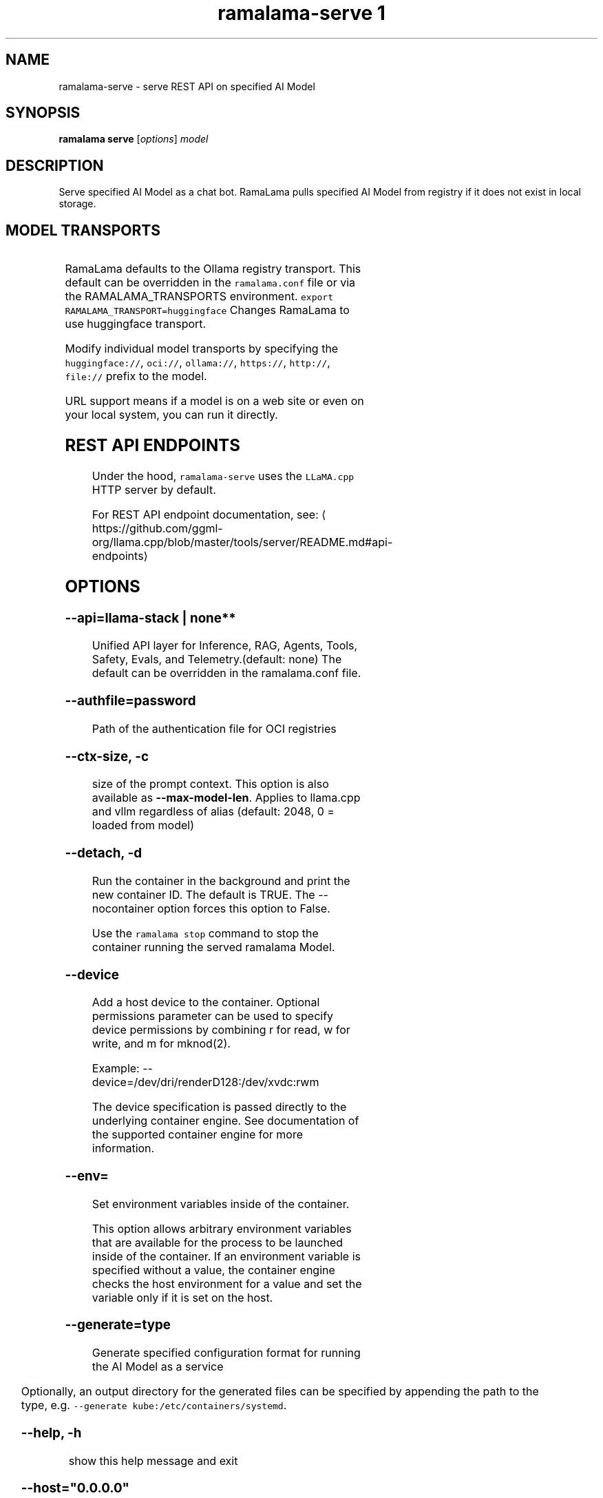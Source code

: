.TH "ramalama-serve 1" 
.nh
.ad l

.SH NAME
.PP
ramalama\-serve \- serve REST API on specified AI Model

.SH SYNOPSIS
.PP
\fBramalama serve\fP [\fIoptions\fP] \fImodel\fP

.SH DESCRIPTION
.PP
Serve specified AI Model as a chat bot. RamaLama pulls specified AI Model from
registry if it does not exist in local storage.

.SH MODEL TRANSPORTS
.TS
allbox;
l l l 
l l l .
\fB\fCTransports\fR	\fB\fCPrefix\fR	\fB\fCWeb Site\fR
URL based	https://, http://, file://	T{
\fB\fChttps://web.site/ai.model\fR, \fB\fCfile://tmp/ai.model\fR
T}
HuggingFace	huggingface://, hf://, hf.co/	\fB\fChuggingface.co\fR
ModelScope	modelscope://, ms://	\fB\fCmodelscope.cn\fR
Ollama	ollama://	\fB\fCollama.com\fR
OCI Container Registries	oci://	\fB\fCopencontainers.org\fR
 	 	T{
Examples: \fB\fCquay.io\fR,  \fB\fCDocker Hub\fR,\fB\fCArtifactory\fR
T}
.TE

.PP
RamaLama defaults to the Ollama registry transport. This default can be overridden in the \fB\fCramalama.conf\fR file or via the RAMALAMA\_TRANSPORTS
environment. \fB\fCexport RAMALAMA\_TRANSPORT=huggingface\fR Changes RamaLama to use huggingface transport.

.PP
Modify individual model transports by specifying the \fB\fChuggingface://\fR, \fB\fCoci://\fR, \fB\fCollama://\fR, \fB\fChttps://\fR, \fB\fChttp://\fR, \fB\fCfile://\fR prefix to the model.

.PP
URL support means if a model is on a web site or even on your local system, you can run it directly.

.SH REST API ENDPOINTS
.PP
Under the hood, \fB\fCramalama\-serve\fR uses the \fB\fCLLaMA.cpp\fR HTTP server by default.

.PP
For REST API endpoint documentation, see: 
\[la]https://github.com/ggml-org/llama.cpp/blob/master/tools/server/README.md#api-endpoints\[ra]

.SH OPTIONS
.SS \fB\-\-api\fP=\fBllama\-stack\fP | none**
.PP
Unified API layer for Inference, RAG, Agents, Tools, Safety, Evals, and Telemetry.(default: none)
The default can be overridden in the ramalama.conf file.

.SS \fB\-\-authfile\fP=\fIpassword\fP
.PP
Path of the authentication file for OCI registries

.SS \fB\-\-ctx\-size\fP, \fB\-c\fP
.PP
size of the prompt context. This option is also available as \fB\-\-max\-model\-len\fP\&. Applies to llama.cpp and vllm regardless of alias (default: 2048, 0 = loaded from model)

.SS \fB\-\-detach\fP, \fB\-d\fP
.PP
Run the container in the background and print the new container ID.
The default is TRUE. The \-\-nocontainer option forces this option to False.

.PP
Use the \fB\fCramalama stop\fR command to stop the container running the served ramalama Model.

.SS \fB\-\-device\fP
.PP
Add a host device to the container. Optional permissions parameter can
be used to specify device permissions by combining r for read, w for
write, and m for mknod(2).

.PP
Example: \-\-device=/dev/dri/renderD128:/dev/xvdc:rwm

.PP
The device specification is passed directly to the underlying container engine. See documentation of the supported container engine for more information.

.SS \fB\-\-env\fP=
.PP
Set environment variables inside of the container.

.PP
This option allows arbitrary environment variables that are available for the
process to be launched inside of the container. If an environment variable is
specified without a value, the container engine checks the host environment
for a value and set the variable only if it is set on the host.

.SS \fB\-\-generate\fP=type
.PP
Generate specified configuration format for running the AI Model as a service

.TS
allbox;
l l 
l l .
\fB\fCKey\fR	\fB\fCDescription\fR
quadlet	T{
Podman supported container definition for running AI Model under systemd
T}
kube	T{
Kubernetes YAML definition for running the AI Model as a service
T}
quadlet/kube	T{
Kubernetes YAML definition for running the AI Model as a service and Podman supported container definition for running the Kube YAML specified pod under systemd
T}
.TE

.PP
Optionally, an output directory for the generated files can be specified by
appending the path to the type, e.g. \fB\fC\-\-generate kube:/etc/containers/systemd\fR\&.

.SS \fB\-\-help\fP, \fB\-h\fP
.PP
show this help message and exit

.SS \fB\-\-host\fP="0.0.0.0"
.PP
IP address for llama.cpp to listen on.

.SS \fB\-\-model\-draft\fP
.PP
A draft model is a smaller, faster model that helps accelerate the decoding
process of larger, more complex models, like Large Language Models (LLMs). It
works by generating candidate sequences of tokens that the larger model then
verifies and refines. This approach, often referred to as speculative decoding,
can significantly improve the speed of inferencing by reducing the number of
times the larger model needs to be invoked.

.PP
Use \-\-runtime\-arg to pass the other draft model related parameters.
Make sure the sampling parameters like top\_k on the web UI are set correctly.

.SS \fB\-\-name\fP, \fB\-n\fP
.PP
Name of the container to run the Model in.

.SS \fB\-\-network\fP=\fI""\fP
.PP
set the network mode for the container

.SS \fB\-\-ngl\fP
.PP
number of gpu layers, 0 means CPU inferencing, 999 means use max layers (default: \-1)
The default \-1, means use whatever is automatically deemed appropriate (0 or 999)

.SS \fB\-\-oci\-runtime\fP
.PP
Override the default OCI runtime used to launch the container. Container
engines like Podman and Docker, have their own default oci runtime that they
use. Using this option RamaLama will override these defaults.

.PP
On Nvidia based GPU systems, RamaLama defaults to using the
\fB\fCnvidia\-container\-runtime\fR\&. Use this option to override this selection.

.SS \fB\-\-port\fP, \fB\-p\fP
.PP
port for AI Model server to listen on. It must be available. If not specified,
the serving port will be 8080 if available, otherwise a free port in 8081\-8090 range.

.SS \fB\-\-privileged\fP
.PP
By default, RamaLama containers are unprivileged (=false) and cannot, for
example, modify parts of the operating system. This is because by de‐
fault a container is only allowed limited access to devices. A "privi‐
leged" container is given the same access to devices as the user launch‐
ing the container, with the exception of virtual consoles (/dev/tty\\d+)
when running in systemd mode (\-\-systemd=always).

.PP
A privileged container turns off the security features that isolate the
container from the host. Dropped Capabilities, limited devices, read\-
only mount points, Apparmor/SELinux separation, and Seccomp filters are
all disabled. Due to the disabled security features, the privileged
field should almost never be set as containers can easily break out of
confinement.

.PP
Containers running in a user namespace (e.g., rootless containers) can‐
not have more privileges than the user that launched them.

.SS \fB\-\-pull\fP=\fIpolicy\fP
.RS
.IP \(bu 2
\fBalways\fP: Always pull the image and throw an error if the pull fails.
.IP \(bu 2
\fBmissing\fP: Only pull the image when it does not exist in the local containers storage. Throw an error if no image is found and the pull fails.
.IP \(bu 2
\fBnever\fP: Never pull the image but use the one from the local containers storage. Throw an error when no image is found.
.IP \(bu 2
\fBnewer\fP: Pull if the image on the registry is newer than the one in the local containers storage. An image is considered to be newer when the digests are different. Comparing the time stamps is prone to errors. Pull errors are suppressed if a local image was found.

.RE

.SS \fB\-\-rag\fP=
.PP
Specify path to Retrieval\-Augmented Generation (RAG) database or an OCI Image containing a RAG database

.PP
Note: RAG support requires AI Models be run within containers, \-\-nocontainer not supported. Docker does not support image mounting, meaning Podman support required.

.SS \fB\-\-runtime\-args\fP="\fIargs\fP"
.PP
Add \fIargs\fP to the runtime (llama.cpp or vllm) invocation.

.SS \fB\-\-seed\fP=
.PP
Specify seed rather than using random seed model interaction

.SS \fB\-\-temp\fP="0.8"
.PP
Temperature of the response from the AI Model.
llama.cpp explains this as:

.PP
.RS

.nf
The lower the number is, the more deterministic the response.

The higher the number is the more creative the response is, but more likely to hallucinate when set too high.

Usage: Lower numbers are good for virtual assistants where we need deterministic responses. Higher numbers are good for roleplay or creative tasks like editing stories

.fi
.RE

.SS \fB\-\-threads\fP, \fB\-t\fP
.PP
Maximum number of cpu threads to use.
The default is to use half the cores available on this system for the number of threads.

.SS \fB\-\-tls\-verify\fP=\fItrue\fP
.PP
require HTTPS and verify certificates when contacting OCI registries

.SS \fB\-\-webui\fP=\fIon\fP | \fIoff\fP
.PP
Enable or disable the web UI for the served model (enabled by default). When set to "on" (the default), the web interface is properly initialized. When set to "off", the \fB\fC\-\-no\-webui\fR option is passed to the llama\-server command to disable the web interface.

.SH EXAMPLES
.SS Run two AI Models at the same time. Notice both are running within Podman Containers.
.PP
.RS

.nf

$ ramalama serve \-d \-p 8080 \-\-name mymodel ollama://smollm:135m
09b0e0d26ed28a8418fb5cd0da641376a08c435063317e89cf8f5336baf35cfa

$ ramalama serve \-d \-n example \-\-port 8081 oci://quay.io/mmortari/gguf\-py\-example/v1/example.gguf
3f64927f11a5da5ded7048b226fbe1362ee399021f5e8058c73949a677b6ac9c

$ podman ps
CONTAINER ID  IMAGE                             COMMAND               CREATED         STATUS         PORTS                   NAMES
09b0e0d26ed2  quay.io/ramalama/ramalama:latest  /usr/bin/ramalama...  32 seconds ago  Up 32 seconds  0.0.0.0:8081\->8081/tcp  ramalama\_sTLNkijNNP
3f64927f11a5  quay.io/ramalama/ramalama:latest  /usr/bin/ramalama...  17 seconds ago  Up 17 seconds  0.0.0.0:8082\->8082/tcp  ramalama\_YMPQvJxN97

.fi
.RE

.SS Generate quadlet service off of HuggingFace granite Model
.PP
.RS

.nf
$ ramalama serve \-\-name MyGraniteServer \-\-generate=quadlet granite
Generating quadlet file: MyGraniteServer.container

$ cat MyGraniteServer.container
[Unit]
Description=RamaLama $HOME/.local/share/ramalama/models/huggingface/instructlab/granite\-7b\-lab\-GGUF/granite\-7b\-lab\-Q4\_K\_M.gguf AI Model Service
After=local\-fs.target

[Container]
AddDevice=\-/dev/accel
AddDevice=\-/dev/dri
AddDevice=\-/dev/kfd
Exec=llama\-server \-\-port 1234 \-m $HOME/.local/share/ramalama/models/huggingface/instructlab/granite\-7b\-lab\-GGUF/granite\-7b\-lab\-Q4\_K\_M.gguf
Image=quay.io/ramalama/ramalama:latest
Mount=type=bind,src=/home/dwalsh/.local/share/ramalama/models/huggingface/instructlab/granite\-7b\-lab\-GGUF/granite\-7b\-lab\-Q4\_K\_M.gguf,target=/mnt/models/model.file,ro,Z
ContainerName=MyGraniteServer
PublishPort=8080

[Install]
# Start by default on boot
WantedBy=multi\-user.target default.target

$ mv MyGraniteServer.container $HOME/.config/containers/systemd/
$ systemctl \-\-user daemon\-reload
$ systemctl start \-\-user MyGraniteServer
$ systemctl status \-\-user MyGraniteServer
● MyGraniteServer.service \- RamaLama granite AI Model Service
     Loaded: loaded (/home/dwalsh/.config/containers/systemd/MyGraniteServer.container; generated)
    Drop\-In: /usr/lib/systemd/user/service.d
	    └─10\-timeout\-abort.conf
     Active: active (running) since Fri 2024\-09\-27 06:54:17 EDT; 3min 3s ago
   Main PID: 3706287 (conmon)
      Tasks: 20 (limit: 76808)
     Memory: 1.0G (peak: 1.0G)

...
$ podman ps
CONTAINER ID  IMAGE                             COMMAND               CREATED        STATUS        PORTS                    NAMES
7bb35b97a0fe  quay.io/ramalama/ramalama:latest  llama\-server \-\-po...  3 minutes ago  Up 3 minutes  0.0.0.0:43869\->8080/tcp  MyGraniteServer

.fi
.RE

.SS Generate quadlet service off of tiny OCI Model
.PP
.RS

.nf
$ ramalama \-\-runtime=vllm serve \-\-name tiny \-\-generate=quadlet oci://quay.io/rhatdan/tiny:latest
Downloading quay.io/rhatdan/tiny:latest...
Trying to pull quay.io/rhatdan/tiny:latest...
Getting image source signatures
Copying blob 65ba8d40e14a skipped: already exists
Copying blob e942a1bf9187 skipped: already exists
Copying config d8e0b28ee6 done   |
Writing manifest to image destination
Generating quadlet file: tiny.container
Generating quadlet file: tiny.image
Generating quadlet file: tiny.volume

$cat tiny.container
[Unit]
Description=RamaLama /run/model/model.file AI Model Service
After=local\-fs.target

[Container]
AddDevice=\-/dev/accel
AddDevice=\-/dev/dri
AddDevice=\-/dev/kfd
Exec=vllm serve \-\-port 8080 /run/model/model.file
Image=quay.io/ramalama/ramalama:latest
Mount=type=volume,source=tiny:latest.volume,dest=/mnt/models,ro
ContainerName=tiny
PublishPort=8080

[Install]
# Start by default on boot
WantedBy=multi\-user.target default.target

$ cat tiny.volume
[Volume]
Driver=image
Image=tiny:latest.image

$ cat tiny.image
[Image]
Image=quay.io/rhatdan/tiny:latest

.fi
.RE

.SS Generate quadlet service off of tiny OCI Model and output to directory
.PP
.RS

.nf
$ ramalama \-\-runtime=vllm serve \-\-name tiny \-\-generate=quadlet:\~/.config/containers/systemd/ oci://quay.io/rhatdan/tiny:latest
Generating quadlet file: tiny.container
Generating quadlet file: tiny.image
Generating quadlet file: tiny.volume

$ ls \~/.config/containers/systemd/
tiny.container tiny.image tiny.volume

.fi
.RE

.SS Generate a kubernetes YAML file named MyTinyModel
.PP
.RS

.nf
$ ramalama serve \-\-name MyTinyModel \-\-generate=kube oci://quay.io/rhatdan/tiny\-car:latest
Generating Kubernetes YAML file: MyTinyModel.yaml
$ cat MyTinyModel.yaml
# Save the output of this file and use kubectl create \-f to import
# it into Kubernetes.
#
# Created with ramalama\-0.0.21
apiVersion: v1
kind: Deployment
metadata:
  name: MyTinyModel
  labels:
    app: MyTinyModel
spec:
  replicas: 1
  selector:
    matchLabels:
      app: MyTinyModel
  template:
    metadata:
      labels:
	app: MyTinyModel
    spec:
      containers:
      \- name: MyTinyModel
	image: quay.io/ramalama/ramalama:latest
	command: ["llama\-server"]
	args: ['\-\-port', '8080', '\-m', '/mnt/models/model.file']
	ports:
	\- containerPort: 8080
	volumeMounts:
	\- mountPath: /mnt/models
	  subPath: /models
	  name: model
	\- mountPath: /dev/dri
	  name: dri
      volumes:
      \- image:
	  reference: quay.io/rhatdan/tiny\-car:latest
	  pullPolicy: IfNotPresent
	name: model
      \- hostPath:
	  path: /dev/dri
	name: dri

.fi
.RE

.SS Generate a Llama Stack Kubernetes YAML file named MyLamaStack
.PP
.RS

.nf
$ ramalama serve \-\-api llama\-stack \-\-name MyLamaStack \-\-generate=kube oci://quay.io/rhatdan/granite:latest
Generating Kubernetes YAML file: MyLamaStack.yaml
$ cat MyLamaStack.yaml
apiVersion: v1
kind: Deployment
metadata:
  name: MyLamaStack
  labels:
    app: MyLamaStack
spec:
  replicas: 1
  selector:
    matchLabels:
      app: MyLamaStack
  template:
    metadata:
      labels:
	ai.ramalama: ""
	app: MyLamaStack
	ai.ramalama.model: oci://quay.io/rhatdan/granite:latest
	ai.ramalama.engine: podman
	ai.ramalama.runtime: llama.cpp
	ai.ramalama.port: 8080
	ai.ramalama.command: serve
    spec:
      containers:
      \- name: model\-server
	image: quay.io/ramalama/ramalama:0.8
	command: ["/usr/libexec/ramalama/ramalama\-serve\-core"]
	args: ['llama\-server', '\-\-port', '8081', '\-\-model', '/mnt/models/model.file', '\-\-alias', 'quay.io/rhatdan/granite:latest', '\-\-ctx\-size', 2048, '\-\-temp', '0.8', '\-\-jinja', '\-\-cache\-reuse', '256', '\-v', '\-\-threads', 16, '\-\-host', '127.0.0.1']
	securityContext:
	  allowPrivilegeEscalation: false
	  capabilities:
	    drop:
	    \- CAP\_CHOWN
	    \- CAP\_FOWNER
	    \- CAP\_FSETID
	    \- CAP\_KILL
	    \- CAP\_NET\_BIND\_SERVICE
	    \- CAP\_SETFCAP
	    \- CAP\_SETGID
	    \- CAP\_SETPCAP
	    \- CAP\_SETUID
	    \- CAP\_SYS\_CHROOT
	    add:
	    \- CAP\_DAC\_OVERRIDE
	  seLinuxOptions:
	    type: spc\_t
	volumeMounts:
	\- mountPath: /mnt/models
	  subPath: /models
	  name: model
	\- mountPath: /dev/dri
	  name: dri
      \- name: llama\-stack
	image: quay.io/ramalama/llama\-stack:0.8
	args:
	\- /bin/sh
	\- \-c
	\- llama stack run \-\-image\-type venv /etc/ramalama/ramalama\-run.yaml
	env:
	\- name: RAMALAMA\_URL
	  value: http://127.0.0.1:8081
	\- name: INFERENCE\_MODEL
	  value: quay.io/rhatdan/granite:latest
	securityContext:
	  allowPrivilegeEscalation: false
	  capabilities:
	    drop:
	    \- CAP\_CHOWN
	    \- CAP\_FOWNER
	    \- CAP\_FSETID
	    \- CAP\_KILL
	    \- CAP\_NET\_BIND\_SERVICE
	    \- CAP\_SETFCAP
	    \- CAP\_SETGID
	    \- CAP\_SETPCAP
	    \- CAP\_SETUID
	    \- CAP\_SYS\_CHROOT
	    add:
	    \- CAP\_DAC\_OVERRIDE
	  seLinuxOptions:
	    type: spc\_t
	ports:
	\- containerPort: 8321
	  hostPort: 8080
      volumes:
      \- hostPath:
	  path: quay.io/rhatdan/granite:latest
	name: model
      \- hostPath:
	  path: /dev/dri
	name: dri

.fi
.RE

.SS Generate a kubernetes YAML file named MyTinyModel shown above, but also generate a quadlet to run it in.
.PP
.RS

.nf
$ ramalama \-\-name MyTinyModel \-\-generate=quadlet/kube oci://quay.io/rhatdan/tiny\-car:latest
run\_cmd:  podman image inspect quay.io/rhatdan/tiny\-car:latest
Generating Kubernetes YAML file: MyTinyModel.yaml
Generating quadlet file: MyTinyModel.kube
$ cat MyTinyModel.kube
[Unit]
Description=RamaLama quay.io/rhatdan/tiny\-car:latest Kubernetes YAML \- AI Model Service
After=local\-fs.target

[Kube]
Yaml=MyTinyModel.yaml

[Install]
# Start by default on boot
WantedBy=multi\-user.target default.target

.fi
.RE

.SH NVIDIA CUDA Support
.PP
See \fBramalama\-cuda(7)\fP for setting up the host Linux system for CUDA support.

.SH SEE ALSO
.PP
\fBramalama(1)\fP, \fBramalama\-stop(1)\fP, \fBquadlet(1)\fP, \fBsystemctl(1)\fP, \fBpodman(1)\fP, \fBpodman\-ps(1)\fP, \fBramalama\-cuda(7)\fP

.SH HISTORY
.PP
Aug 2024, Originally compiled by Dan Walsh 
\[la]dwalsh@redhat.com\[ra]
